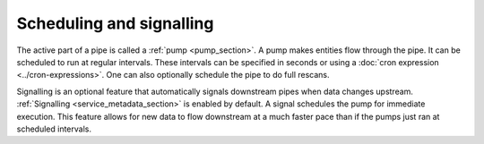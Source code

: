 .. _scheduling-and-signalling:

Scheduling and signalling
=========================

The active part of a pipe is called a :ref:`pump <pump_section>`. A pump makes entities flow through the pipe. It can be scheduled to run at regular intervals. These intervals can be specified in seconds or using a :doc:`cron expression <../cron-expressions>`. One can also optionally schedule the pipe to do full rescans.

Signalling is an optional feature that automatically signals downstream pipes when data changes upstream. :ref:`Signalling <service_metadata_section>` is enabled by default. A signal schedules the pump for immediate execution. This feature allows for new data to flow downstream at a much faster pace than if the pumps just ran at scheduled intervals.